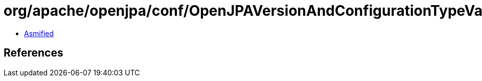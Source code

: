 = org/apache/openjpa/conf/OpenJPAVersionAndConfigurationTypeValidationPolicy.class

 - link:OpenJPAVersionAndConfigurationTypeValidationPolicy-asmified.java[Asmified]

== References

